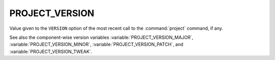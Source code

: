 PROJECT_VERSION
---------------

Value given to the ``VERSION`` option of the most recent call to the
:command:`project` command, if any.

See also the component-wise version variables
:variable:`PROJECT_VERSION_MAJOR`,
:variable:`PROJECT_VERSION_MINOR`,
:variable:`PROJECT_VERSION_PATCH`, and
:variable:`PROJECT_VERSION_TWEAK`.
